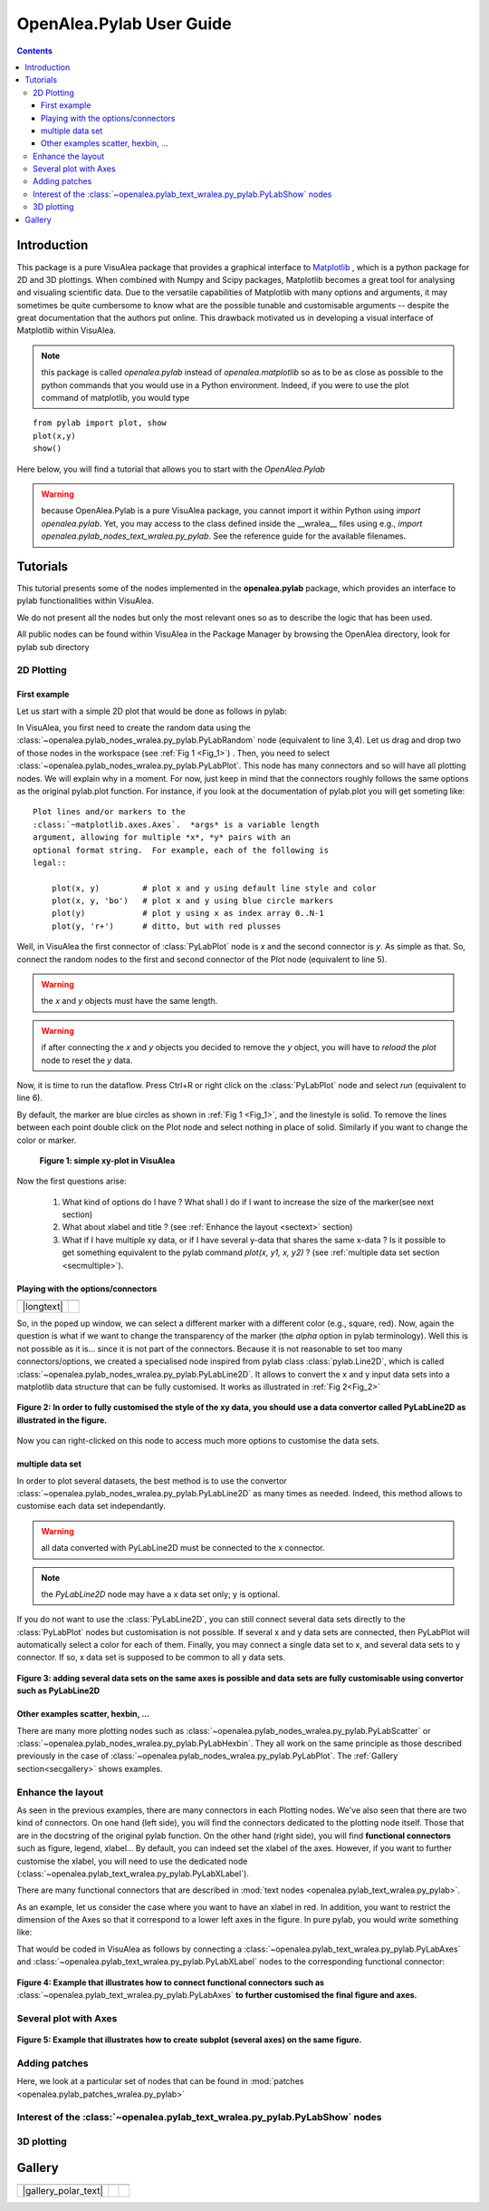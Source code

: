 .. _pylab_user:


OpenAlea.Pylab User Guide
##########################


.. contents::

Introduction
============

This package is a pure VisuAlea package that provides a graphical interface to `Matplotlib <http://matplotlib.sourceforge.net/index.html>`_ , which is a python package for 2D and 3D plottings. When combined with Numpy and Scipy packages, Matplotlib becomes a great tool for analysing and visualing scientific data. Due to the versatile capabilities of Matplotlib with many options and arguments, it may sometimes be quite cumbersome to know what are the possible tunable and customisable arguments -- despite the great documentation that the authors put online. This drawback motivated us in developing a visual interface of Matplotlib within VisuAlea.

.. note:: this package is called *openalea.pylab* instead of *openalea.matplotlib* so as to be as close as possible to the python commands that you would use in a Python environment. Indeed, if you were to use the plot command of matplotlib, you would type

:: 

    from pylab import plot, show
    plot(x,y)
    show()


Here below, you will find a tutorial that allows you to start with the `OpenAlea.Pylab`

.. warning:: because OpenAlea.Pylab is a pure VisuAlea package, you cannot import it within Python using *import openalea.pylab*. Yet, you may access to the class defined inside the __wralea__ files using e.g., *import openalea.pylab_nodes_text_wralea.py_pylab*. See the reference guide for the available filenames.

Tutorials
=========

This tutorial presents some of the nodes implemented in the **openalea.pylab** package, which provides an interface to pylab functionalities within VisuAlea.

We do not present all the nodes but only the most relevant ones so as to describe the logic that has been used.

All public nodes can be found within VisuAlea in the Package Manager by browsing the OpenAlea directory, look for pylab sub directory


2D Plotting
-----------

First example
~~~~~~~~~~~~~
Let us start with a simple 2D plot that would be done as follows in pylab:

.. code-block:: python
    :linenos:

    from pylab import random
    from pylab import plot, show
    x = random(100)
    y = random(100)
    plot(x,y)
    show()

In VisuAlea, you first need to create the random data using the :class:`~openalea.pylab_nodes_wralea.py_pylab.PyLabRandom` node (equivalent to line 3,4). Let us drag and drop two of those nodes in the workspace (see :ref:`Fig 1 <Fig_1>`) . Then, you need to select :class:`~openalea.pylab_nodes_wralea.py_pylab.PyLabPlot`. This node has many connectors and so will have all plotting nodes. We will explain why in a moment. For now, just keep in mind that the connectors roughly follows the same options as the original pylab.plot function. For instance, if you look at the documentation of pylab.plot you will get someting like::

    Plot lines and/or markers to the
    :class:`~matplotlib.axes.Axes`.  *args* is a variable length
    argument, allowing for multiple *x*, *y* pairs with an
    optional format string.  For example, each of the following is
    legal::

        plot(x, y)         # plot x and y using default line style and color
        plot(x, y, 'bo')   # plot x and y using blue circle markers
        plot(y)            # plot y using x as index array 0..N-1
        plot(y, 'r+')      # ditto, but with red plusses

Well, in VisuAlea the first connector of :class:`PyLabPlot` node is `x` and the second connector is `y`. As simple as that. So, connect the random nodes to the first and second connector of the Plot node (equivalent to line 5).

.. warning:: the `x` and `y` objects must have the same length.
.. warning:: if after connecting the `x` and `y` objects you decided to remove the `y` object, you will have to *reload* the *plot* node to reset the `y` data.

Now, it is time to run the dataflow. Press Ctrl+R or right click on the :class:`PyLabPlot` node and select `run` (equivalent to line 6).

By default, the marker are blue circles as shown in :ref:`Fig 1 <Fig_1>`, and the linestyle is solid. To remove the lines between each point double click on the Plot node and select nothing in place of solid. Similarly if you want to change the color or marker.

.. _Fig_1:
.. figure:: plotxy_1.png

   **Figure 1: simple xy-plot in VisuAlea**

Now the first questions arise:

    1. What kind of options do I have ? What shall I do if I want to increase the size of the marker(see next section) 
    2. What about xlabel and title ? (see :ref:`Enhance the layout <sectext>` section)
    3. What if I have multiple xy data, or if I have several y-data that shares the same x-data ? Is it possible to get something equivalent to the pylab command  `plot(x, y1, x, y2)` ?  (see :ref:`multiple data set section <secmultiple>`).


Playing with the options/connectors
~~~~~~~~~~~~~~~~~~~~~~~~~~~~~~~~~~~

============= ==============
============= ==============
|longtext|    |image1|
============= ==============

.. |image1| image:: connectors.png
    :width: 300pt
    :height: 350pt

.. |longtext| replace:: If you right-click on the :class:`~openalea.pylab_nodes_wralea.py_pylab.PyLabPlot` node a pop-up window appears letting you introspect the connectors. In the case of the PyLabPlot node used in :ref:`Fig 1<Fig_1>`, the following window pops up. 
   **The first options** (marker, markersize, linestyle and color) **are specific to** :class:`~openalea.pylab_nodes_wralea.py_pylab.PyLabPlot`. **The following options** (show, grid, subplot, xlabel, ylabel, title, figure, legend, colorbar, axes and axies) are common to all the plotting nodes and **are NOT options of the plot itself**. Let us call them **functional options**. Most of the functional options can be customised with specialised nodes from the *text nodes* sub package (a sub directory in the package manager), which API is available in the :mod:`~openalea.pylab_text_wralea.py_pylab` module. The connection of specialised nodes will be explained further in the :ref:`sec_text` section.

So, in the poped up window, we can select a different marker with a different color (e.g., square, red). Now, again the question is what if we want to change the transparency of the marker (the `alpha` option in pylab terminology). Well this is not possible as it is... since it is not part of the connectors. Because it is not reasonable to set too many connectors/options, we created a specialised node inspired from pylab class :class:`pylab.Line2D`, which is called :class:`~openalea.pylab_nodes_wralea.py_pylab.PyLabLine2D`. It allows to convert the x and y input data sets into a matplotlib data structure that can be fully customised. It works as illustrated in :ref:`Fig 2<Fig_2>`


.. _Fig_2:
.. figure:: plotxy_2.png
    :align: center

    **Figure 2: In order to fully customised the style of the xy data, you should use a data convertor called PyLabLine2D as illustrated in the figure.**

Now you can right-clicked on this node to access much more options to customise the data sets.

.. _secmultiple:
multiple data set
~~~~~~~~~~~~~~~~~

In order to plot several datasets, the best method is to use the convertor :class:`~openalea.pylab_nodes_wralea.py_pylab.PyLabLine2D` as many times as needed. Indeed, this method allows to customise each data set independantly. 

.. warning:: all data converted with PyLabLine2D must be connected to the x connector.
.. note:: the `PyLabLine2D` node may have a x data set only; y is optional.

If you do not want to use the :class:`PyLabLine2D`, you can still connect several data sets directly to the :class:`PyLabPlot` nodes but customisation is not possible. If several x and y data sets are connected, then PyLabPlot will automatically select a color for each of them. Finally, you may connect a single data set to x, and several data sets to y connector. If so, x data set is supposed to be common to all y data sets.

.. _Fig_4:
.. figure:: plotxy_4.png
    :align: center

    **Figure 3: adding several data sets on the same axes is possible and data sets are fully customisable using convertor such as PyLabLine2D**


Other examples scatter, hexbin, ...
~~~~~~~~~~~~~~~~~~~~~~~~~~~~~~~~~~~

There are many more plotting nodes such as :class:`~openalea.pylab_nodes_wralea.py_pylab.PyLabScatter` or :class:`~openalea.pylab_nodes_wralea.py_pylab.PyLabHexbin`. They all work on the same principle as those described previously in the case of :class:`~openalea.pylab_nodes_wralea.py_pylab.PyLabPlot`. The :ref:`Gallery section<secgallery>` shows examples.


.. _sectext:
Enhance the layout
------------------

As seen in the previous examples, there are many connectors in each Plotting nodes. We've also seen that there are two kind of connectors. On one hand (left side), you will find the connectors dedicated to the plotting node itself. Those that are in the docstring of the original pylab function. On the other hand (right side), you will find **functional connectors** such as figure, legend, xlabel... By default, you can indeed set the xlabel of the axes. However, if you want to further customise the xlabel, you will need to use the dedicated node (:class:`~openalea.pylab_text_wralea.py_pylab.PyLabXLabel`). 

There are many functional connectors that are described in :mod:`text nodes <openalea.pylab_text_wralea.py_pylab>`.


As an example, let us consider the case where you want to have an xlabel in red. In addition, you want to restrict the dimension of the Axes so that it correspond to a lower left axes in the figure. In pure pylab, you would write something like:


.. code-block:: python
    :linenos:

    from pylab import plot, show, xlabel, figure, axes, random
    figure(1)
    x = random(100)
    y = random(100)
    axes([0.15,0.15, 0.4, 0.4])
    plot(x,y)
    xlabel('my customised red label', color='red')
    show()

That would be coded in VisuAlea as follows by connecting a :class:`~openalea.pylab_text_wralea.py_pylab.PyLabAxes` and :class:`~openalea.pylab_text_wralea.py_pylab.PyLabXLabel` nodes to the corresponding functional connector: 

.. _Fig_3:
.. figure:: plotxy_3.png
    :align: center

    **Figure 4: Example that illustrates how to connect functional connectors such as** :class:`~openalea.pylab_text_wralea.py_pylab.PyLabAxes` **to further customised the final figure and axes.**



Several plot with Axes
----------------------

.. _Fig_5:
.. figure:: plotxy_5.png
    :align: center

    **Figure 5: Example that illustrates how to create subplot (several axes) on the same figure.**

Adding patches
--------------
.. todo:: in progress

Here, we look at a particular set of nodes that can be found in :mod:`patches <openalea.pylab_patches_wralea.py_pylab>`


Interest of the :class:`~openalea.pylab_text_wralea.py_pylab.PyLabShow` nodes
-----------------------------------------------------------------------------
.. todo:: in progress

3D plotting
-----------
.. todo:: in progress

.. _secgallery:
Gallery
=======

====================== =================== =====================
====================== =================== =====================
|gallery_polar_text|   |gallery_polar|     |gallery_polar_df|
====================== =================== =====================


.. |gallery_polar_text| replace:: To create a polar plot, first get some data (here) :math:`2\pi t` and change the axes to  polar using the :class:`PyLabAxes`

.. |gallery_polar| image:: gallery_polar.png
   :width: 70%

.. |gallery_polar_df| image:: gallery_polar_df.png
   :width: 70%

